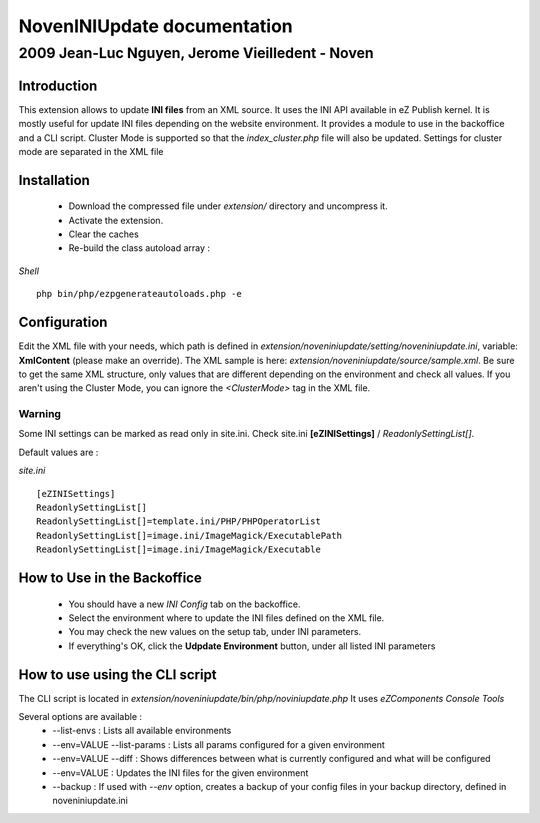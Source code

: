 ==============================
 NovenINIUpdate documentation 
==============================

--------------------------------------------------
 2009 Jean-Luc Nguyen, Jerome Vieilledent - Noven
--------------------------------------------------

Introduction
============

This extension allows to update **INI files** from an XML source. It uses the INI API available in eZ Publish kernel. It is mostly useful for update INI files depending on the website environment.
It provides a module to use in the backoffice and a CLI script.
Cluster Mode is supported so that the *index_cluster.php* file will also be updated. Settings for cluster mode are separated in the XML file


Installation
============

  - Download the compressed file under *extension/* directory and uncompress it.
  - Activate the extension.
  - Clear the caches
  - Re-build the class autoload array :

*Shell*
::
  php bin/php/ezpgenerateautoloads.php -e


Configuration
=============

Edit the XML file with your needs, which path is defined in *extension/noveniniupdate/setting/noveniniupdate.ini*, variable: **XmlContent** (please make an override). 
The XML sample is here: *extension/noveniniupdate/source/sample.xml*.
Be sure to get the same XML structure, only values that are different depending on the environment and check all values.
If you aren't using the Cluster Mode, you can ignore the *<ClusterMode>* tag in the XML file.

Warning
-------
Some INI settings can be marked as read only in site.ini.
Check site.ini **[eZINISettings]** / *ReadonlySettingList[]*.

Default values are :

*site.ini*
::

  [eZINISettings]
  ReadonlySettingList[]
  ReadonlySettingList[]=template.ini/PHP/PHPOperatorList
  ReadonlySettingList[]=image.ini/ImageMagick/ExecutablePath
  ReadonlySettingList[]=image.ini/ImageMagick/Executable


How to Use in the Backoffice
============================

  - You should have a new *INI Config* tab on the backoffice.
  - Select the environment where to update the INI files defined on the XML file.
  - You may check the new values on the setup tab, under INI parameters.
  - If everything's OK, click the **Udpdate Environment** button, under all listed INI parameters


How to use using the CLI script
===============================

The CLI script is located in *extension/noveniniupdate/bin/php/noviniupdate.php*
It uses *eZComponents Console Tools*

Several options are available :
  * --list-envs : Lists all available environments
  * --env=VALUE --list-params : Lists all params configured for a given environment
  * --env=VALUE --diff : Shows differences between what is currently configured and what will be configured
  * --env=VALUE : Updates the INI files for the given environment
  * --backup : If used with *--env* option, creates a backup of your config files in your backup directory, defined in noveniniupdate.ini

